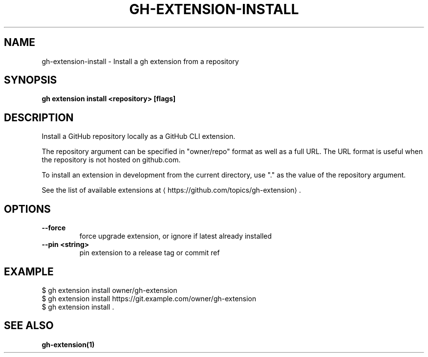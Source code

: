 .nh
.TH "GH-EXTENSION-INSTALL" "1" "Nov 2023" "GitHub CLI 2.38.0" "GitHub CLI manual"

.SH NAME
.PP
gh-extension-install - Install a gh extension from a repository


.SH SYNOPSIS
.PP
\fBgh extension install <repository> [flags]\fR


.SH DESCRIPTION
.PP
Install a GitHub repository locally as a GitHub CLI extension.

.PP
The repository argument can be specified in "owner/repo" format as well as a full URL.
The URL format is useful when the repository is not hosted on github.com.

.PP
To install an extension in development from the current directory, use "." as the
value of the repository argument.

.PP
See the list of available extensions at 
\[la]https://github.com/topics/gh\-extension\[ra]\&.


.SH OPTIONS
.TP
\fB--force\fR
force upgrade extension, or ignore if latest already installed

.TP
\fB--pin\fR \fB<string>\fR
pin extension to a release tag or commit ref


.SH EXAMPLE
.EX
$ gh extension install owner/gh-extension
$ gh extension install https://git.example.com/owner/gh-extension
$ gh extension install .


.EE


.SH SEE ALSO
.PP
\fBgh-extension(1)\fR
